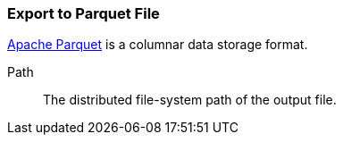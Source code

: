 ### Export to Parquet File

https://parquet.apache.org/[Apache Parquet] is a columnar data storage format.

====
[[path]] Path::
The distributed file-system path of the output file.
====
